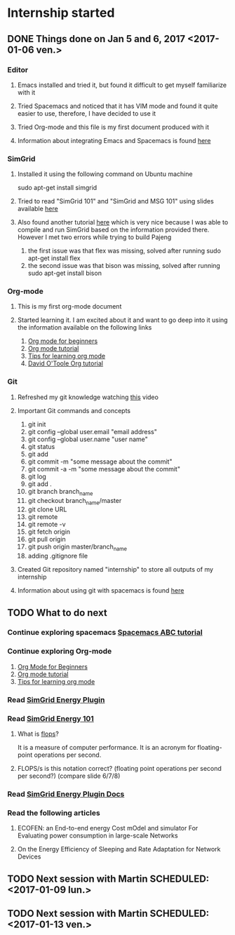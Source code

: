 * Internship started
** DONE Things done on Jan 5 and 6, 2017 <2017-01-06 ven.>
   CLOSED: [2017-01-07 sam. 19:07]
*** Editor
**** Emacs installed and tried it, but found it difficult to get myself familiarize with it
**** Tried Spacemacs and noticed that it has VIM mode and found it quite easier to use, therefore, I have decided to use it
**** Tried Org-mode and this file is my first document produced with it
**** Information about integrating Emacs and Spacemacs is found [[http://jr0cket.co.uk/2015/08/spacemacs-first-impressions-from-an-emacs-driven-developer.html][here]]
*** SimGrid
**** Installed it using the following command on Ubuntu machine
     sudo apt-get install simgrid
**** Tried to read "SimGrid 101" and "SimGrid and MSG 101" using slides available [[http://simgrid.gforge.inria.fr/tutorials.php][here]] 
**** Also found another tutorial [[http://simgrid.gforge.inria.fr/simgrid/3.14/doc/tutorial.html][here]] which is very nice because I was able to compile and run SimGrid based on the information provided there. However I met two errors while trying to build Pajeng
     1. the first issue was that flex was missing, solved after running sudo apt-get install flex
     2. the second issue was that bison was missing, solved after running sudo apt-get install bison
*** Org-mode
**** This is my first org-mode document
**** Started learning it. I am excited about it and want to go deep into it using the information available on the following links
     1. [[http://orgmode.org/worg/org-tutorials/org4beginners.html][Org mode for beginners]]
     2. [[http://doc.norang.ca/org-mode.html][Org mode tutorial]]
     3. [[http://sachachua.com/blog/2014/01/tips-learning-org-mode-emacs/][Tips for learning org mode]]
     4. [[http://orgmode.org/worg/org-tutorials/orgtutorial_dto.html][David O'Toole Org tutorial]] 
*** Git 
**** Refreshed my git knowledge watching [[https://www.youtube.com/watch?v=Y9XZQO1n_7c][this]] video 
**** Important Git commands and concepts
     1. git init
     2. git config --global user.email "email address"
     3. git config --global user.name "user name" 
     4. git status 
     5. git add
     6. git commit -m "some message about the commit"
     7. git commit -a -m "some message about the commit"
     8. git log
     9. git add .
     10. git branch branch_name
     11. git checkout branch_name/master
     12. git clone URL
     13. git remote
     14. git remote -v
     15. git fetch origin
     16. git pull origin
     17. git push origin master/branch_name
     18. adding .gitignore file
**** Created Git repository named "internship" to store all outputs of my internship
**** Information about using git with spacemacs is found [[https://alxndr.github.io/blog/2015/06/20/getting-started-with-Spacemacs.html][here]]
** TODO What to do next 
*** Continue exploring spacemacs [[https://www.youtube.com/watch?v=ZFV5EqpZ6_s&list=PLrJ2YN5y27KLhd3yNs2dR8_inqtEiEweE][Spacemacs ABC tutorial]]
*** Continue exploring Org-mode
     1. [[http://orgmode.org/worg/org-tutorials/org4beginners.html][Org Mode for Beginners]]
     2. [[http://doc.norang.ca/org-mode.html][Org mode tutorial]]
     3. [[http://sachachua.com/blog/2014/01/tips-learning-org-mode-emacs/][Tips for learning org mode]]
*** Read [[http://simgrid.gforge.inria.fr/simgrid/3.15/doc/group__SURF__plugin__energy.html][SimGrid Energy Plugin]]
*** Read [[http://simgrid.gforge.inria.fr/tutorials/simgrid-energy-101.pdf][SimGrid Energy 101]]
**** What is [[https://en.wikipedia.org/wiki/FLOPS][flops]]?
    It is a measure of computer performance. It is an acronym for floating-point operations per second.  
**** FLOPS/s is this notation correct? (floating point operations per second per second?) (compare slide 6/7/8)
*** Read [[http://simgrid.gforge.inria.fr/simgrid/3.15/doc/group__SURF__plugin__energy.html][SimGrid Energy Plugin Docs]]
*** Read the following articles
**** ECOFEN: an End-to-end energy Cost mOdel and simulator For Evaluating power consumption in large-scale Networks
**** On the Energy Efficiency of Sleeping and Rate Adaptation for Network Devices
** TODO Next session with Martin SCHEDULED: <2017-01-09 lun.>
** TODO Next session with Martin SCHEDULED: <2017-01-13 ven.>
   
